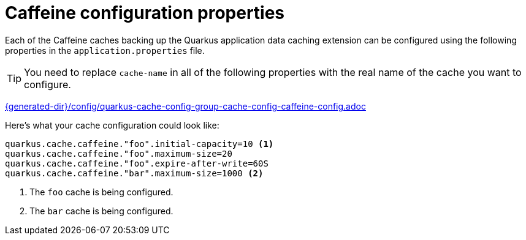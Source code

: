 [id="caffeine-configuration-properties_{context}"]
= Caffeine configuration properties

Each of the Caffeine caches backing up the Quarkus application data caching extension can be configured using the following
properties in the `application.properties` file.

[TIP,textlabel="Tip",name="tip"]
====
You need to replace `cache-name` in all of the following properties with the real name of the cache you want to configure.
====

link:{generated-dir}/config/quarkus-cache-config-group-cache-config-caffeine-config.adoc[]

Here's what your cache configuration could look like:

[source,properties]
----
quarkus.cache.caffeine."foo".initial-capacity=10 <1>
quarkus.cache.caffeine."foo".maximum-size=20
quarkus.cache.caffeine."foo".expire-after-write=60S
quarkus.cache.caffeine."bar".maximum-size=1000 <2>
----
[arabic]
<1> The `foo` cache is being configured.
<2> The `bar` cache is being configured.